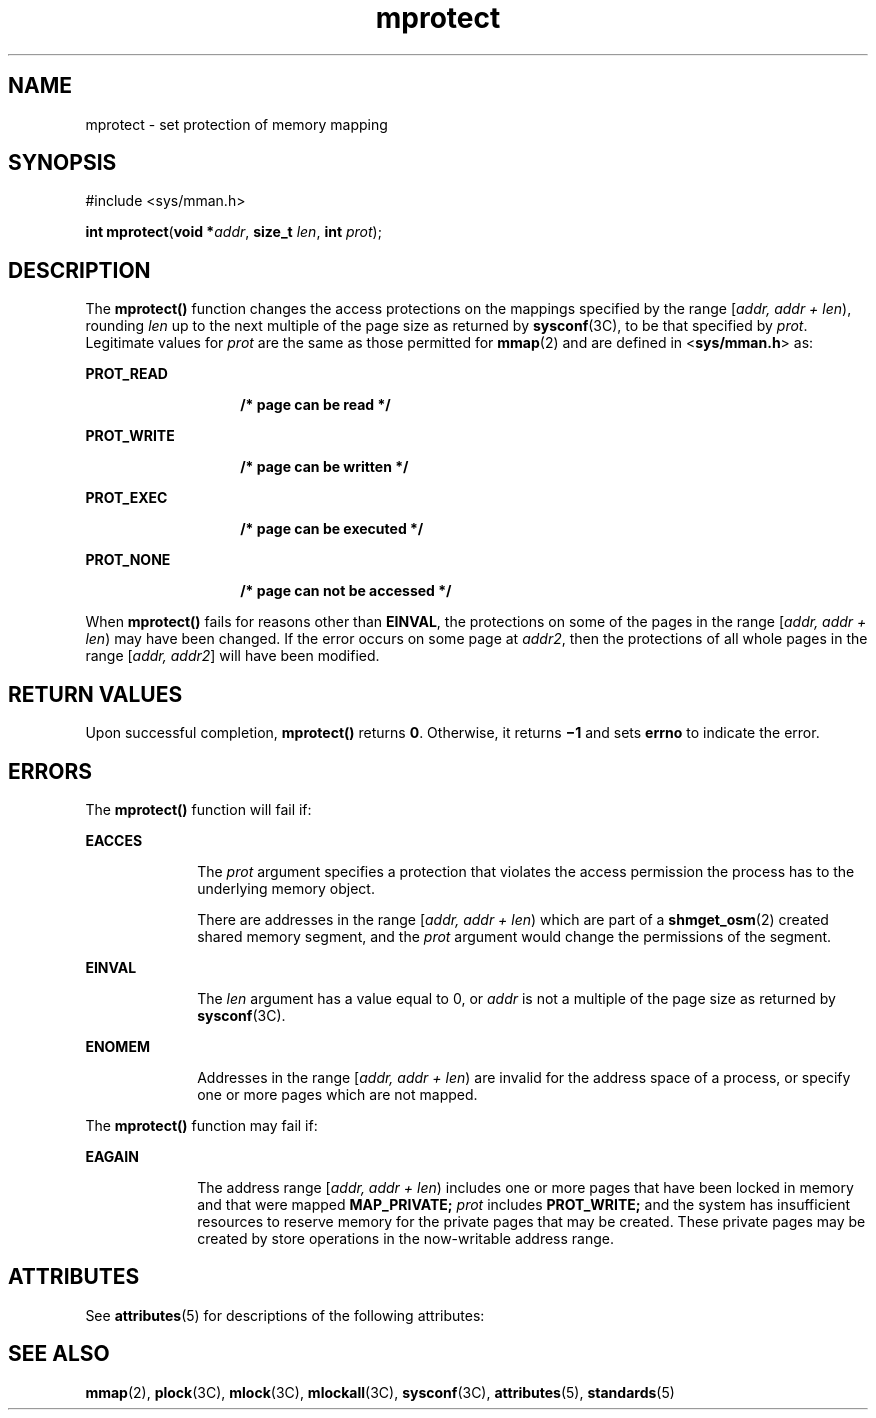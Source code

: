 '\" te
.\" Copyright 1989 AT&T Copyright
.\" Copyright (c) 1992, X/Open Company Limited All Rights Reserved.
.\" Portions Copyright (c) 1996, 2015, Oracle and/or its affiliates. All rights reserved.
.\" Oracle gratefully acknowledges The Open Group for permission to    reproduce portions of its copyrighted documentation. Original documentation from The Open Group    can be obtained online at http://www.opengroup.org/bookstore/.
.\" The Institute of Electrical and Electronics Engineers and The Open Group, have given us permission to reprint portions of their documentation. In the following statement, the phrase "this text" refers to portions of the system documentation. Portions of this text are reprinted and reproduced in electronic form in the Sun OS Reference Manual, from IEEE Std 1003.1, 2004 Edition, Standard for Information Technology -- Portable Operating System Interface (POSIX), The Open Group Base Specifications Issue 6, Copyright (C) 2001-2004 by the Institute of Electrical and Electronics Engineers, Inc and The Open Group. In the event of any discrepancy between these versions and the original IEEE and The Open Group Standard, the original IEEE and The Open Group Standard is the referee document. The original Standard can be obtained online at http://www.opengroup.org/unix/online.html.  This notice shall appear on any product containing this material. 
.TH mprotect 2 "8 Apr 2015" "SunOS 5.11" "System Calls"
.SH NAME
mprotect \- set protection of memory mapping
.SH SYNOPSIS
.LP
.nf
#include <sys/mman.h>

\fBint\fR \fBmprotect\fR(\fBvoid *\fR\fIaddr\fR, \fBsize_t\fR \fIlen\fR, \fBint\fR \fIprot\fR);
.fi

.SH DESCRIPTION
.sp
.LP
The  \fBmprotect()\fR function changes the access protections on the mappings specified by the range [\fIaddr, addr + len\fR\|), rounding \fIlen\fR up to the next multiple of the page size as returned by \fBsysconf\fR(3C), to be that specified by \fIprot\fR. Legitimate values for \fIprot\fR are the same as those permitted for \fBmmap\fR(2) and are defined in <\fBsys/mman.h\fR> as:
.sp
.ne 2
.mk
.na
\fB\fBPROT_READ\fR\fR
.ad
.RS 14n
.rt  
\fB/* page can be read */\fR
.RE

.sp
.ne 2
.mk
.na
\fB\fBPROT_WRITE\fR\fR
.ad
.RS 14n
.rt  
\fB/* page can be written */\fR
.RE

.sp
.ne 2
.mk
.na
\fB\fBPROT_EXEC\fR\fR
.ad
.RS 14n
.rt  
\fB/* page can be executed */\fR
.RE

.sp
.ne 2
.mk
.na
\fB\fBPROT_NONE\fR\fR
.ad
.RS 14n
.rt  
\fB/* page can not be accessed */\fR
.RE

.sp
.LP
When \fBmprotect()\fR fails for reasons other than \fBEINVAL\fR, the protections on some of the pages in the range [\fIaddr, addr + len\fR) may have been changed. If the error occurs on some page at \fIaddr2\fR, then the protections of all whole pages in the range [\fIaddr, addr2\fR] will have been modified.
.SH RETURN VALUES
.sp
.LP
Upon successful completion, \fBmprotect()\fR returns \fB0\fR. Otherwise, it returns \fB\(mi1\fR and sets \fBerrno\fR to indicate the error.
.SH ERRORS
.sp
.LP
The \fBmprotect()\fR function will fail if:
.sp
.ne 2
.mk
.na
\fB\fBEACCES\fR\fR
.ad
.RS 10n
.rt  
The \fIprot\fR argument specifies a protection that violates the access permission the process has to the underlying memory object.
.sp
There are addresses in the range [\fIaddr, addr + len\fR) which are part of a \fBshmget_osm\fR(2) created shared memory segment, and the \fIprot\fR argument would change the permissions of the segment.
.RE

.sp
.ne 2
.mk
.na
\fB\fBEINVAL\fR\fR
.ad
.RS 10n
.rt  
The \fIlen\fR argument has a value equal to 0, or \fIaddr\fR is not a multiple of the page size as returned by \fBsysconf\fR(3C).
.RE

.sp
.ne 2
.mk
.na
\fB\fBENOMEM\fR\fR
.ad
.RS 10n
.rt  
Addresses in the range [\fIaddr, addr + len\fR) are invalid for the address space of a process, or specify one or more pages which are not mapped.
.RE

.sp
.LP
The \fBmprotect()\fR function may fail if:
.sp
.ne 2
.mk
.na
\fB\fBEAGAIN\fR\fR
.ad
.RS 10n
.rt  
The address range [\fIaddr, addr + len\fR) includes one or more pages that have been locked in memory and that were mapped \fB\fR\fBMAP_PRIVATE\fR\fB;\fR \fIprot\fR includes \fB\fR\fBPROT_WRITE\fR\fB;\fR and the system has insufficient resources to reserve memory for the private pages that may be created. These private pages may be created by store operations in the now-writable address range.
.RE

.SH ATTRIBUTES
.sp
.LP
See \fBattributes\fR(5) for descriptions of the following attributes:
.sp

.sp
.TS
tab() box;
cw(2.75i) |cw(2.75i) 
lw(2.75i) |lw(2.75i) 
.
\fBATTRIBUTE TYPE\fRATTRIBUTE VALUE
_
Interface StabilityStandard
.TE

.SH SEE ALSO
.sp
.LP
\fBmmap\fR(2), \fBplock\fR(3C), \fBmlock\fR(3C), \fBmlockall\fR(3C), \fBsysconf\fR(3C), \fBattributes\fR(5), \fBstandards\fR(5)
